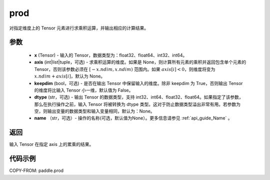 .. _cn_api_tensor_cn_prod:

prod
-------------------------------

.. py:function:: paddle.prod(x, axis=None, keepdim=False, dtype=None, name=None)



对指定维度上的 Tensor 元素进行求乘积运算，并输出相应的计算结果。

参数
::::::::::::

    - **x** (Tensor) - 输入的 Tensor，数据类型为：float32、float64、int32、int64。
    - **axis** (int|list|tuple，可选) - 求乘积运算的维度。如果是 None，则计算所有元素的乘积并返回包含单个元素的 Tensor，否则该参数必须在 :math:`[-x.ndim, x.ndim)` 范围内。如果 :math:`axis[i] < 0`，则维度将变为 :math:`x.ndim + axis[i]`，默认为 None。
    - **keepdim** (bool，可选) - 是否在输出 Tensor 中保留输入的维度。除非 keepdim 为 True，否则输出 Tensor 的维度将比输入 Tensor 小一维，默认值为 False。
    - **dtype** (str，可选) - 输出 Tensor 的数据类型，支持 int32、int64、float32、float64。如果指定了该参数，那么在执行操作之前，输入 Tensor 将被转换为 dtype 类型。这对于防止数据类型溢出非常有用。若参数为空，则输出变量的数据类型和输入变量相同，默认为：None。
    - **name** （str，可选）- 操作的名称(可选，默认值为None）。更多信息请参见 :ref:`api_guide_Name` 。

返回
::::::::::::
输入 Tensor 在指定 axis 上的累乘的结果。
    
    
代码示例
::::::::::::
    
COPY-FROM: paddle.prod
